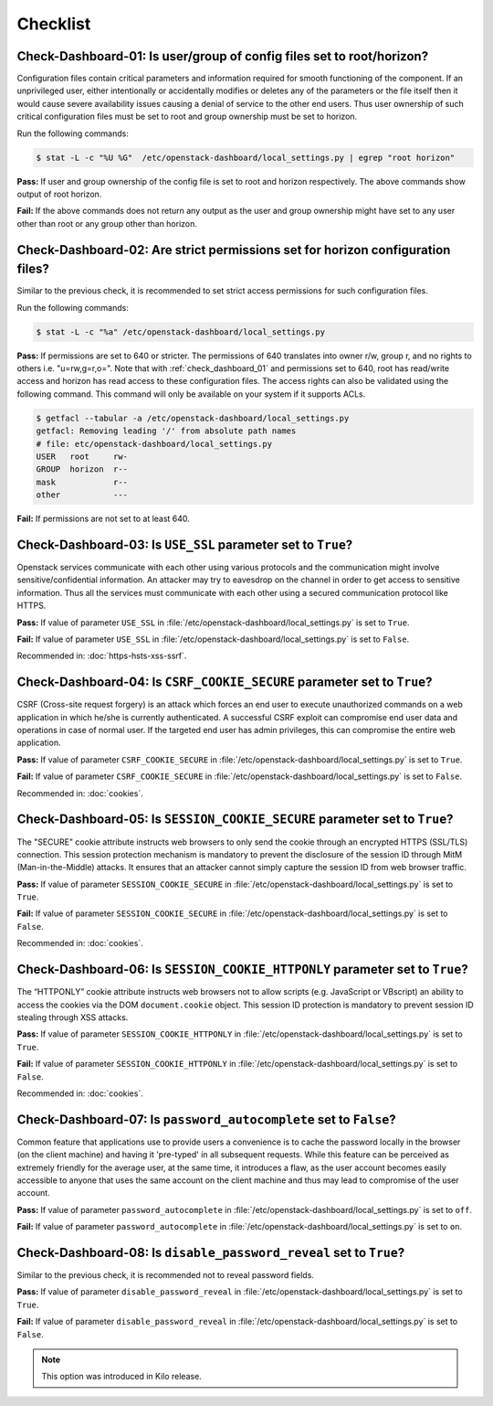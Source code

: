 =========
Checklist
=========

.. _check_dashboard_01:

Check-Dashboard-01: Is user/group of config files set to root/horizon?
~~~~~~~~~~~~~~~~~~~~~~~~~~~~~~~~~~~~~~~~~~~~~~~~~~~~~~~~~~~~~~~~~~~~~~

Configuration files contain critical parameters and information required
for smooth functioning of the component. If an unprivileged user, either
intentionally or accidentally modifies or deletes any of the parameters or
the file itself then it would cause severe availability issues causing a
denial of service to the other end users. Thus user ownership of such critical
configuration files must be set to root and group ownership must be set to
horizon.

Run the following commands:

.. code:: console

    $ stat -L -c "%U %G"  /etc/openstack-dashboard/local_settings.py | egrep "root horizon"

**Pass:** If user and group ownership of the config file is set to root and
horizon respectively. The above commands show output of root horizon.

**Fail:** If the above commands does not return any output as the user
and group ownership might have set to any user other than root or any group
other than horizon.

.. _check_dashboard_02:

Check-Dashboard-02: Are strict permissions set for horizon configuration files?
~~~~~~~~~~~~~~~~~~~~~~~~~~~~~~~~~~~~~~~~~~~~~~~~~~~~~~~~~~~~~~~~~~~~~~~~~~~~~~~

Similar to the previous check, it is recommended to set strict access
permissions for such configuration files.

Run the following commands:

.. code:: console

    $ stat -L -c "%a" /etc/openstack-dashboard/local_settings.py

**Pass:** If permissions are set to 640 or stricter. The permissions of 640
translates into owner r/w, group r, and no rights to others i.e. "u=rw,g=r,o=".
Note that with :ref:`check_dashboard_01` and permissions set to 640, root has
read/write access and horizon has read access to these configuration files. The
access rights can also be validated using the following command. This command
will only be available on your system if it supports ACLs.

.. code:: console

    $ getfacl --tabular -a /etc/openstack-dashboard/local_settings.py
    getfacl: Removing leading '/' from absolute path names
    # file: etc/openstack-dashboard/local_settings.py
    USER   root     rw-
    GROUP  horizon  r--
    mask            r--
    other           ---

**Fail:** If permissions are not set to at least 640.

.. _check_dashboard_03:

Check-Dashboard-03: Is ``USE_SSL`` parameter set to ``True``?
~~~~~~~~~~~~~~~~~~~~~~~~~~~~~~~~~~~~~~~~~~~~~~~~~~~~~~~~~~~~~

Openstack services communicate with each other using various protocols and the
communication might involve sensitive/confidential information. An attacker
may try to eavesdrop on the channel in order to get access to sensitive
information. Thus all the services must communicate with each other using a
secured communication protocol like HTTPS.

**Pass:** If value of parameter ``USE_SSL`` in
:file:`/etc/openstack-dashboard/local_settings.py` is set to ``True``.

**Fail:** If value of parameter ``USE_SSL`` in
:file:`/etc/openstack-dashboard/local_settings.py` is set to ``False``.

Recommended in: :doc:`https-hsts-xss-ssrf`.

.. _check_dashboard_04:

Check-Dashboard-04: Is ``CSRF_COOKIE_SECURE`` parameter set to ``True``?
~~~~~~~~~~~~~~~~~~~~~~~~~~~~~~~~~~~~~~~~~~~~~~~~~~~~~~~~~~~~~~~~~~~~~~~~

CSRF (Cross-site request forgery) is an attack which forces an end user to
execute unauthorized commands on a web application in which he/she is currently
authenticated. A successful CSRF exploit can compromise end user data and
operations in case of normal user. If the targeted end user has admin
privileges, this can compromise the entire web application.

**Pass:** If value of parameter ``CSRF_COOKIE_SECURE`` in
:file:`/etc/openstack-dashboard/local_settings.py` is set to ``True``.

**Fail:** If value of parameter ``CSRF_COOKIE_SECURE`` in
:file:`/etc/openstack-dashboard/local_settings.py` is set to ``False``.

Recommended in: :doc:`cookies`.

.. _check_dashboard_05:

Check-Dashboard-05: Is ``SESSION_COOKIE_SECURE`` parameter set to ``True``?
~~~~~~~~~~~~~~~~~~~~~~~~~~~~~~~~~~~~~~~~~~~~~~~~~~~~~~~~~~~~~~~~~~~~~~~~~~~

The "SECURE" cookie attribute instructs web browsers to only send the cookie
through an encrypted HTTPS (SSL/TLS) connection. This session protection
mechanism is mandatory to prevent the disclosure of the session ID through
MitM (Man-in-the-Middle) attacks. It ensures that an attacker cannot simply
capture the session ID from web browser traffic.

**Pass:** If value of parameter ``SESSION_COOKIE_SECURE`` in
:file:`/etc/openstack-dashboard/local_settings.py` is set to ``True``.

**Fail:** If value of parameter ``SESSION_COOKIE_SECURE`` in
:file:`/etc/openstack-dashboard/local_settings.py` is set to ``False``.

Recommended in: :doc:`cookies`.


.. _check_dashboard_06:

Check-Dashboard-06: Is ``SESSION_COOKIE_HTTPONLY`` parameter set to ``True``?
~~~~~~~~~~~~~~~~~~~~~~~~~~~~~~~~~~~~~~~~~~~~~~~~~~~~~~~~~~~~~~~~~~~~~~~~~~~~~

The “HTTPONLY” cookie attribute instructs web browsers not to allow scripts
(e.g. JavaScript or VBscript) an ability to access the cookies via the DOM
``document.cookie`` object. This session ID protection is mandatory to prevent
session ID stealing through XSS attacks.

**Pass:** If value of parameter ``SESSION_COOKIE_HTTPONLY`` in
:file:`/etc/openstack-dashboard/local_settings.py` is set to ``True``.

**Fail:** If value of parameter ``SESSION_COOKIE_HTTPONLY`` in
:file:`/etc/openstack-dashboard/local_settings.py` is set to ``False``.

Recommended in: :doc:`cookies`.

.. _check_dashboard_07:

Check-Dashboard-07: Is ``password_autocomplete`` set to ``False``?
~~~~~~~~~~~~~~~~~~~~~~~~~~~~~~~~~~~~~~~~~~~~~~~~~~~~~~~~~~~~~~~~~~

Common feature that applications use to provide users a convenience is to cache
the password locally in the browser (on the client machine) and having it
'pre-typed' in all subsequent requests. While this feature can be perceived as
extremely friendly for the average user, at the same time, it introduces a
flaw, as the user account becomes easily accessible to anyone that uses the
same account on the client machine and thus may lead to compromise of the user
account.

**Pass:** If value of parameter ``password_autocomplete`` in
:file:`/etc/openstack-dashboard/local_settings.py` is set to ``off``.

**Fail:** If value of parameter ``password_autocomplete`` in
:file:`/etc/openstack-dashboard/local_settings.py` is set to ``on``.

.. _check_dashboard_08:

Check-Dashboard-08: Is ``disable_password_reveal`` set to ``True``?
~~~~~~~~~~~~~~~~~~~~~~~~~~~~~~~~~~~~~~~~~~~~~~~~~~~~~~~~~~~~~~~~~~~~

Similar to the previous check, it is recommended not to reveal password fields.

**Pass:** If value of parameter ``disable_password_reveal`` in
:file:`/etc/openstack-dashboard/local_settings.py` is set to ``True``.

**Fail:** If value of parameter ``disable_password_reveal`` in
:file:`/etc/openstack-dashboard/local_settings.py` is set to ``False``.

.. Note::

    This option was introduced in Kilo release.

